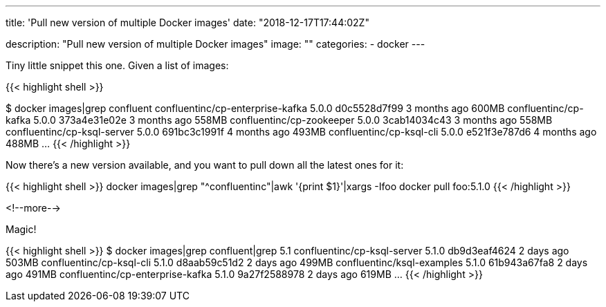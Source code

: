 ---
title: 'Pull new version of multiple Docker images'
date: "2018-12-17T17:44:02Z"

description: "Pull new version of multiple Docker images"
image: ""
categories:
- docker
---

Tiny little snippet this one. Given a list of images: 

{{< highlight shell >}}

$ docker images|grep confluent
confluentinc/cp-enterprise-kafka                5.0.0               d0c5528d7f99        3 months ago        600MB
confluentinc/cp-kafka                           5.0.0               373a4e31e02e        3 months ago        558MB
confluentinc/cp-zookeeper                       5.0.0               3cab14034c43        3 months ago        558MB
confluentinc/cp-ksql-server                     5.0.0               691bc3c1991f        4 months ago        493MB
confluentinc/cp-ksql-cli                        5.0.0               e521f3e787d6        4 months ago        488MB
…
{{< /highlight >}}

Now there's a new version available, and you want to pull down all the latest ones for it:

{{< highlight shell >}}
docker images|grep "^confluentinc"|awk '{print $1}'|xargs -Ifoo docker pull foo:5.1.0
{{< /highlight  >}}

<!--more-->


Magic!

{{< highlight shell >}}
$ docker images|grep confluent|grep 5.1
confluentinc/cp-ksql-server                     5.1.0               db9d3eaf4624        2 days ago          503MB
confluentinc/cp-ksql-cli                        5.1.0               d8aab59c51d2        2 days ago          499MB
confluentinc/ksql-examples                      5.1.0               61b943a67fa8        2 days ago          491MB
confluentinc/cp-enterprise-kafka                5.1.0               9a27f2588978        2 days ago          619MB
…
{{< /highlight >}}

